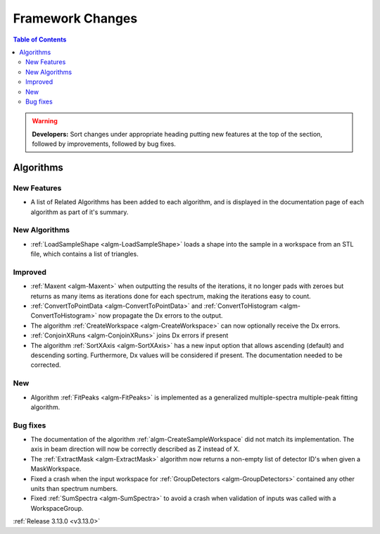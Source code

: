 =================
Framework Changes
=================

.. contents:: Table of Contents
   :local:

.. warning:: **Developers:** Sort changes under appropriate heading
    putting new features at the top of the section, followed by
    improvements, followed by bug fixes.


Algorithms
----------

New Features
############

- A list of Related Algorithms has been added to each algorithm, and is displayed in the documentation page of each algorithm as part of it's summary.

New Algorithms
##############

- :ref:`LoadSampleShape <algm-LoadSampleShape>` loads a shape into the sample in a workspace from an STL file,
  which contains a list of triangles.


Improved
########

- :ref:`Maxent <algm-Maxent>` when outputting the results of the iterations, it no longer pads with zeroes but
  returns as many items as iterations done for each spectrum, making the iterations easy to count.
- :ref:`ConvertToPointData <algm-ConvertToPointData>` and :ref:`ConvertToHistogram <algm-ConvertToHistogram>` now propagate the Dx errors to the output.
- The algorithm :ref:`CreateWorkspace <algm-CreateWorkspace>` can now optionally receive the Dx errors.

- :ref:`ConjoinXRuns <algm-ConjoinXRuns>` joins Dx errors if present
- The algorithm :ref:`SortXAxis <algm-SortXAxis>` has a new input option that allows ascending (default) and descending sorting. Furthermore, Dx values will be considered if present. The documentation needed to be corrected.

New
###

- Algorithm :ref:`FitPeaks <algm-FitPeaks>` is implemented as a generalized multiple-spectra multiple-peak fitting algorithm.

Bug fixes
#########

- The documentation of the algorithm :ref:`algm-CreateSampleWorkspace` did not match its implementation. The axis in beam direction will now be correctly described as Z instead of X.
- The :ref:`ExtractMask <algm-ExtractMask>` algorithm now returns a non-empty list of detector ID's when given a MaskWorkspace.
- Fixed a crash when the input workspace for :ref:`GroupDetectors <algm-GroupDetectors>` contained any other units than spectrum numbers.
- Fixed :ref:`SumSpectra <algm-SumSpectra>` to avoid a crash when validation of inputs was called with a WorkspaceGroup.

:ref:`Release 3.13.0 <v3.13.0>`
